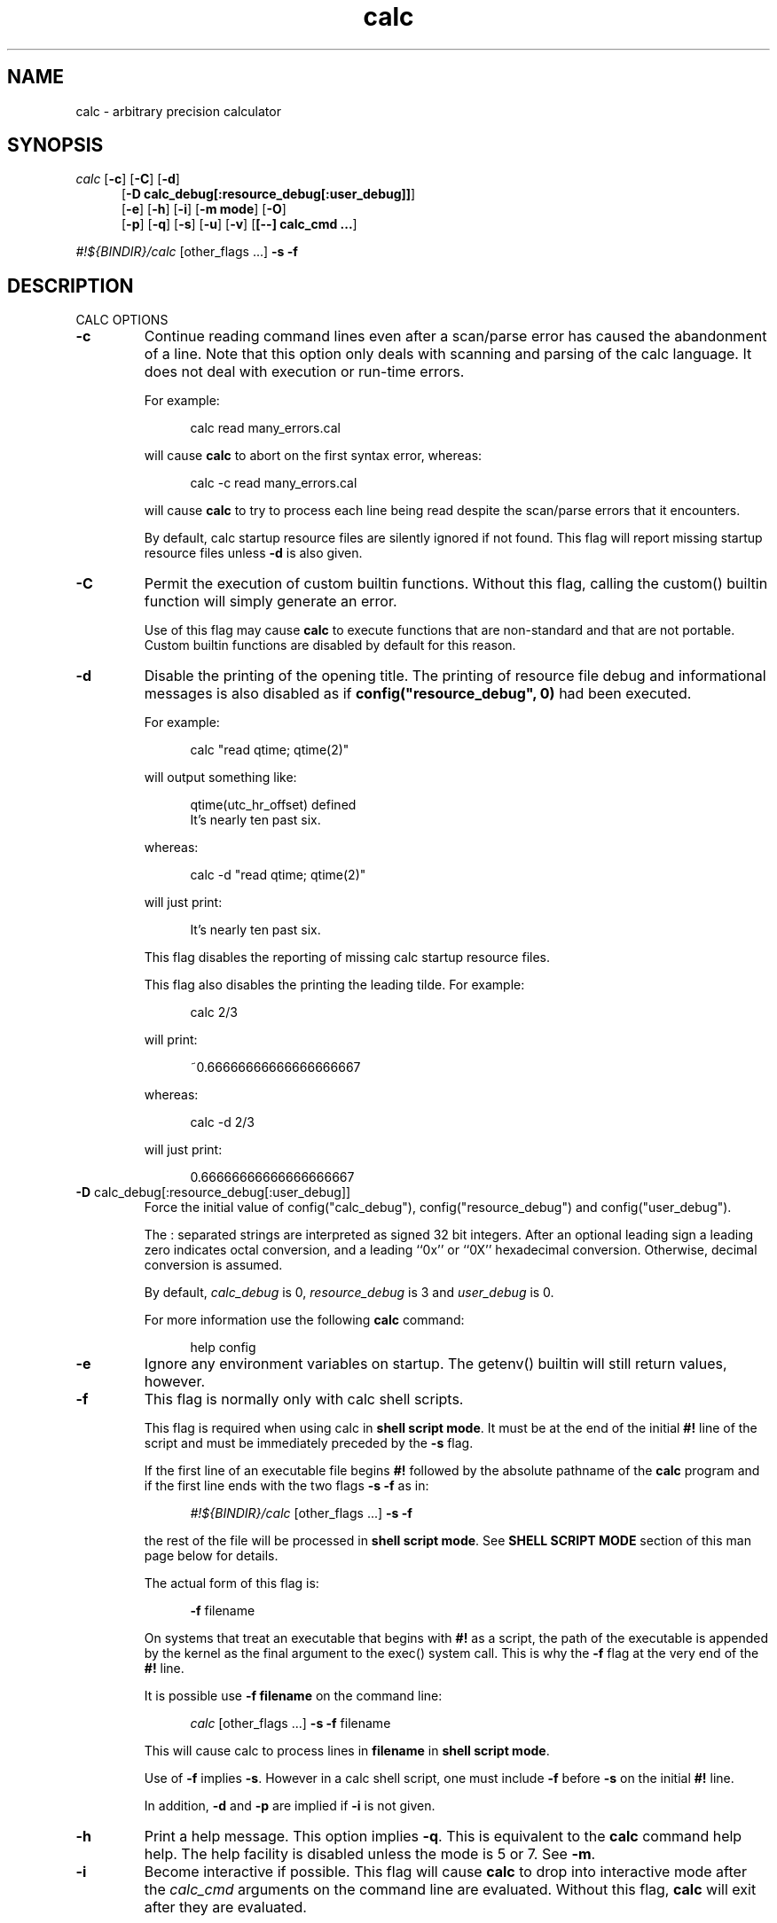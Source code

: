 .\"
.\" Copyright (C) 1999-2007,2014,2018,2021	Landon Curt Noll
.\"
.\" Calc is open software; you can redistribute it and/or modify it under
.\" the terms of the version 2.1 of the GNU Lesser General Public License
.\" as published by the Free Software Foundation.
.\"
.\" Calc is distributed in the hope that it will be useful, but WITHOUT
.\" ANY WARRANTY; without even the implied warranty of MERCHANTABILITY
.\" or FITNESS FOR A PARTICULAR PURPOSE.  See the GNU Lesser General
.\" Public License for more details.
.\"
.\" A copy of version 2.1 of the GNU Lesser General Public License is
.\" distributed with calc under the filename COPYING-LGPL.  You should have
.\" received a copy with calc; if not, write to Free Software Foundation, Inc.
.\" 51 Franklin Street, Fifth Floor, Boston, MA  02110-1301, USA.
.\"
.\" Under source code control:	    1991/07/23 05:48:26
.\" File existed as early as:	    1991
.\"
.\" chongo <was here> /\oo/\	http://www.isthe.com/chongo/
.\" Share and enjoy!  :-)	http://www.isthe.com/chongo/tech/comp/calc/
.\"
.\" calculator by David I. Bell
.\" man page by Landon Noll
.\"
.TH calc 1 "^..^" "Share and enjoy!  :-)"
.SH NAME
calc \- arbitrary precision calculator
.SH SYNOPSIS
\fIcalc\fP
.RB [ \-c ]
.RB [ \-C ]
.RB [ \-d ]
.br
.in +5n
.RB [ -D\ \&calc_debug[:resource_debug[:user_debug]] ]
.br
.RB [ \-e ]
.RB [ \-h ]
.RB [ \-i ]
.RB [ \-m\ \&mode ]
.RB [ \-O ]
.br
.RB [ \-p ]
.RB [ \-q ]
.RB [ \-s ]
.RB [ \-u ]
.RB [ \-v ]
.RB [ [\-\-]\ calc_cmd\ \&.\|.\|. ]
.in -5n
.sp
\fI#!${BINDIR}/calc\fP\ [other_flags\ \&...] \fB\-s\fP \fB\-f\fP
.SH DESCRIPTION
\&
.br
CALC OPTIONS
.PP

.TP
.B \-c
Continue reading command lines even after a scan/parse
error has caused the abandonment of a line.
Note that this option only deals with scanning and
parsing of the calc language.
It does not deal with execution or run-time errors.
.sp 1
For example:
.sp 1
.in +5n
.nf
calc read many_errors.cal
.fi
.in -5n
.sp 1
will cause
.B calc
to abort on the first syntax error, whereas:
.sp 1
.in +5n
.nf
calc -c read many_errors.cal
.fi
.in -5n
.sp 1
will
cause
.B calc
to try to process each line being read
despite the scan/parse errors that it encounters.
.sp 1
By default, calc startup resource files are silently
ignored if not found.
This flag will report missing
startup resource files unless
.B \-d
is also given.

.TP
.B \-C
Permit the execution of custom builtin functions.
Without
this flag, calling the custom() builtin function will
simply generate an error.
.sp 1
Use of this flag may cause
.B calc
to execute functions
that are non-standard and that are not portable.  Custom builtin
functions are disabled by default for this reason.

.TP
.B \-d
Disable the printing of the opening title.  The printing
of resource file debug and informational messages is also disabled
as if \fBconfig("resource_debug", 0)\fP had been executed.
.sp 1
For example:
.sp 1
.in +5n
calc "read qtime; qtime(2)"
.in -5n
.sp 1
will output something like:
.sp 1
.in +5n
.nf
qtime(utc_hr_offset) defined
It's nearly ten past six.
.fi
.in -5n
.sp 1
whereas:
.sp 1
.in +5n
.nf
calc -d "read qtime; qtime(2)"
.fi
.in -5n
.sp 1
will just print:
.sp 1
.in +5n
.nf
It's nearly ten past six.
.fi
.in -5n
.sp 1
This flag disables the reporting of missing calc
startup resource files.
.sp 1

This flag also disables the printing the leading tilde. For example:
.sp 1
.in +5n
.nf
calc 2/3
.fi
.in -5n
.sp 1
will print:
.sp 1
.in +5n
.nf
~0.66666666666666666667
.fi
.in -5n
.sp 1
.sp 1
whereas:
.sp 1
.in +5n
.nf
calc -d 2/3
.fi
.in -5n
.sp 1
will just print:
.sp 1
.in +5n
.nf
0.66666666666666666667
.fi
.in -5n
.sp 1

.TP
.BR -D " calc_debug[:resource_debug[:user_debug]]"
Force the initial value of config("calc_debug"),
config("resource_debug") and config("user_debug").
.sp 1
The : separated strings are interpreted as signed 32 bit integers.
After an optional leading sign a leading zero indicates octal
conversion, and a leading ``0x'' or ``0X'' hexadecimal
conversion.  Otherwise, decimal conversion is assumed.
.sp 1
By default,
.I calc_debug
is 0,
.I resource_debug
is 3 and
.I user_debug
is 0.
.sp 1
For more information use the following
.B calc
command:
.sp 1
.in +5n
.nf
help config
.fi
.in -5n

.TP
.B \-e
Ignore any environment variables on startup.
The getenv() builtin will still return values, however.

.TP
.B \-f
This flag is normally only with calc shell scripts.
.sp 1
This flag is required when using calc in
.BR "shell script mode" .
It must be at the end of the initial
.B #!
line of the script
and must be immediately preceded by the
.B \-s
flag.
.sp 1
If the first line of an executable file begins
.B #!
followed by the absolute pathname of the
.B calc
program and if the first line ends with the two flags
.B \-s
.B \-f
as in:
.sp 1
.in +5n
.nf
\fI#!${BINDIR}/calc\fP\ [other_flags\ \&...] \fB\-s\fP \fB\-f\fP
.fi
.in -5n
.sp 1
the rest of the file will be processed in
.BR "shell script mode" .
See
.B "SHELL SCRIPT MODE"
section of this man page
below for details.
.sp 1
The actual form of this flag is:
.sp 1
.in +5n
.B \-f
filename
.in -5n
.sp 1
On systems that treat an executable that begins with
.B #!
as a script, the path of the executable is appended by the kernel
as the final argument to the exec() system call.
This is why the
.B \-f
flag at the very end of the
.B #!
line.
.sp 1
It is possible use
.B \-f\ filename
on the command line:
.sp 1
.in +5n
.nf
\fIcalc\fP\ [other_flags\ \&...] \fB\-s\fP \fB\-f\fP filename
.fi
.in -5n
.sp 1
This will cause calc to process lines in
.B filename
in
.BR "shell script mode" .
.sp 1
Use of
.B \-f
implies
.BR \-s .
However in a calc shell script,
one must include
.B \-f
before
.B \-s
on the initial
.B #!
line.

.sp 1
In addition,
.B \-d
and
.B \-p
are implied if
.B \-i
is not given.

.TP
.B \-h
Print a help message.  This option implies
.BR \-q .
This
is equivalent to the
.B calc
command help help.
The help facility is disabled unless the mode is 5 or 7.
See
.BR \-m .

.TP
.B \-i
Become interactive if possible.
This flag will cause
.B calc
to drop into interactive mode after the
.I calc_cmd
arguments on the command line are evaluated.
Without this flag,
.B calc
will exit after they are evaluated.
.sp 1
For example:
.sp 1
.in +5n
.nf
calc 2+5
.fi
.in -5n
.sp 1
will print the value 7 and exit whereas:
.sp 1
.in +5n
.nf
calc -i 2+5
.fi
.in -5n
.sp 1
will print the value 7 and prompt the user for more
.B calc
commands.

.TP
.BR \-m " mode"
This flag sets the permission mode of
.BR calc .
It controls the ability for
.B calc
to open files and execute programs.
.I Mode
may be a number from 0 to 7.
.sp 1
The mode value is interpreted in a way similar to that
of the
.BR chmod (1)
octal mode:
.sp 1
.in +5n
.nf
0  do not open any file, do not execute progs
1  do not open any file
2  do not open files for reading, do not execute progs
3  do not open files for reading
4  do not open files for writing, do not execute progs
5  do not open files for writing
6  do not execute any program
7  allow everything (default mode)
.fi
.in -5n
.sp 1
If one wished to run
.B calc
from a privileged user, one might want to use
.BR \-m " 0"
in an effort to make
.B calc
somewhat more secure.
.sp 1
Mode bits for reading and writing apply only on an
open.
Files already open are not effected.
Thus if one wanted to use the
.BR \-m " 0"
in an effort to make
.B calc
somewhat more secure, but still wanted to read and write a specific
file, one might want to do in
.BR sh (1),
.BR ksh (1),
.BR bash (1)-like
shells:
.sp 1
.in +5n
.nf
calc -m 0 3<a.file
.fi
.in -5n
.sp 1
Files presented to
.B calc
in this way are opened in an
unknown mode.
.B Calc
will attempt to read or write them if directed.
.sp 1
If the mode disables opening of files for reading, then
the startup resource files are disabled as if
.B \-q
was given.
The reading of key bindings is also disabled
when the mode disables opening of files for reading.

.TP
.B \-O
Use the old classic defaults instead of the
default configuration.
This flag as the same effect
as executing \fBconfig("all", "oldcfg")\fP at startup time.
.sp 1
NOTE: Older versions of calc used
.B \-n
to setup a modified form of the default calc configuration.
The
.B \-n
flag currently does nothing.
Use of the
.B \-n
flag is now deprecated and may be used for
something else in the future.

.TP
.B \-p
Pipe processing is enabled by use of
.BR \-p .
For example:
.sp 1
.in +5n
.nf
calc -p "2^21701-1" | fizzbin
.fi
.in -5n
.sp 1
In pipe mode,
.B calc
does not prompt, does not print leading
tabs and does not print the initial header.
The
.B \-p
flag overrides
.BR \-i .

.TP
.B \-q
Disable the reading of the startup scripts.

.TP
.B \-s
By default, all
.I calc_cmd
args are evaluated and executed.
This flag will disable their evaluation and instead make
them available as strings for the argv() builtin function.

.TP
.B \-u
Disable buffering of stdin and stdout.

.TP
.B \-v
Print the
.B calc
version number and exit.

.TP
.B \-\-
The double dash indicates to calc that no more option follow.
Thus calc will ignore a later argument on the command line
even if it starts with a dash.
This is useful when entering negative values on the command line as in:
.sp 1
.in +5n
.nf
calc \-p \-\- \-1 - -7
.sp 1
.fi
.in -5n

.PP

\&
.br
CALC COMMAND LINE
.PP
With no
.I calc_cmd
arguments,
.B calc
operates interactively.
If one or more
arguments are given on the command line and
.B \-s
is NOT given, then
.B calc
will read and execute them and either attempt
to go interactive according as the
.B \-i
flag was present or absent.
.sp
If
.B \-s
is given,
.B calc
will not evaluate any
.I calc_cmd
arguments but instead make them available
as strings to the argv() builtin function.

Sufficiently simple commands with no no characters like
parentheses, brackets, semicolons, '*', which have special
interpretations in UNIX shells may be entered, possibly with
spaces, until the terminating newline.
For example:
.sp 1
.in +5n
.nf
calc 23 + 47
.fi
.in -5n
.sp 1
will print 70.
However, command lines will have problems:
.sp 1
.in +5n
.nf
calc 23 * 47
.sp 1
calc -23 + 47
.fi
.in -5n
.sp 1
The first example above fails because the shell interprets the '*'
as a file glob.
The second example fails because '\-23' is viewed as a calc option
(which it is not) and do calc objects to that it thinks of as an unknown option.
These cases can usually be made to work as expected by
enclosing the command between quotes:
.sp 1
.in +5n
.nf
calc '23 * 47'
.sp 1
calc "print sqrt(2), exp(1)"
.fi
.in -5n
.sp 1
or in parentheses and quotes to avoid leading \-'s as in:
.sp 1
.in +5n
.nf
calc '(-23 + 47)'
.fi
.in -5n
.sp 1
One may also use a double dash to denote that calc options have ended as in:
.sp 1
.in +5n
.nf
calc -- -23 + 47
.sp 1
calc -q -- -23 + 47
.fi
.in -5n
.sp 1
If '!' is to be used to indicate the factorial function, for
shells like
.BI csh (1)
for which '!' followed by a non-space character
is used for history substitution, it may be necessary to
include a space or use a backslash to escape the special
meaning of '!'.
For example, the command:
.sp 1
.in +5n
.nf
print 27!^2
.fi
.in -5n
.sp 1
may have to be replaced by:
.sp 1
.in +5n
.nf
print 27! ^2	or	print 27\!^2
.fi
.in -5n

Reading from standard input when calc is part of a pipe works
as long as the \-p flag is given to calc.  For example, this
will print chongo was here:
.sp 1
.in +5n
.nf
echo chongo was here | calc \-p 'print fgetline(files(0));'
.sp 1
.fi
.in -5n
.sp 1
while this does not:
.sp 1
.in +5n
.nf
echo chongo was here | calc 'print fgetline(files(0));'
.sp 1
.fi
.in -5n
.sp 1
nor will this print chongo was here:
.sp 1
.in +5n
.nf
echo chongo was here | calc \-i 'print fgetline(files(0));'
.sp 1
.fi
.in -5n
.sp 1
This is because without \-p, the interactive parser, in an effort
to parse interactive commands, flushes data on standard input.

.PP

\&
.br
CALC STARTUP FILES
.PP
Normally on startup,
if the environment variable
.B $CALCRC
is undefined and
.B calc
is invoked without the
.B \-q
flag, or if
.B $CALCRC
is defined and calc is invoked with
.BR \-e ,
.B calc
looks for a file "startup" in the calc resource directory
.B .calcrc
in the user's home directory, and
.B .calcinit in the current directory.
If one or more of these are found, they are read in succession as
.B calc
scripts and their commands executed.
When defined,
.B $CALCRC
is to contain a ':' separated list of names of files,
and if calc is then invoked without either the
.B \-q
or
.B \-e
flags, these files are read in succession and their commands executed.
No error condition is produced if a listed file is not found.
.sp
If the mode specified by
.B \-m
disables opening of files for reading, then the reading of startup
files is also disabled as if
.B \-q
was given.

\&
.br
CALC FILE SEARCH PATH
.PP
If the environment variable
.B $CALCPATH
is undefined, or if it
is defined and
.B calc
is invoked with the
.B \-e
flag, when a file name not beginning with
.BR / ,
.B ~
or
.BR ./ ,
is specified as in:
.sp 1
.in +5n
.nf
calc read myfile
.fi
.in -5n
.sp 1
.B calc
searches in succession:
.sp 1
.in +5n
.nf
\a./myfile
\a./myfile.cal
${LIBDIR}/myfile
${LIBDIR}/myfile.cal
${CUSTOMCALDIR}/myfile
${CUSTOMCALDIR}/myfile.cal
.fi
.in -5n
.sp 1
If the file is found, the
search stops and the commands in the file are executed.
It is an error if no readable file with the specified name is found.
An alternative search path can be specified by defining
.B $CALCPATH
in the same way as PATH is defined, as a ':' separated
list of directories, and then invoking
.B calc
without the
.B \-e
flag.
.PP
.B Calc
treats all open files, other than stdin, stdout and
stderr as files available for reading and writing.
One may
present
.B calc
with an already open file using
.BR sh (1),
.BR ksh (1),
.BR bash (1)-like
shells is to:
.sp 1
.in +5n
calc 3<open_file 4<open_file2
.in -5n
.sp 1
For more information use the following
.B calc
commands:
.sp 1
.in +5n
.nf
help help
help overview
help usage
help environment
help config
.fi
.in -5n
.sp 1
.PP

\&
.br
SHELL SCRIPT MODE
.PP
If the first line of an executable file begins
.B #!
followed by the absolute pathname of the
.B calc
program and the first line ends with the two flags
.B \-s
.B \-f
as in:
.sp 1
.in +5n
.nf
\fI#!${BINDIR}/calc\fP\ [other_flags\ \&...] \fB\-s\fP \fB\-f\fP
.fi
.in -5n
.sp 1
the rest of the file will be processed in
.BR "shell script mode" .
Note that
.B \-s
.B \-f
must at the end of the initial ``#!'' line.
Any other optional
.B "other_flags"
must come before
the
.B \-s
.BR \-f .
.sp 1
In
.B "shell script mode"
the contents of the file are read and
executed as if they were in a file being processed by a read
command, except that a "command" beginning with '#' followed by
whitespace and ending at the next newline is treated as a comment.
Any optional
.B "other_flags"
will be parsed first followed by
the later lines within the script itself.
.sp 1
In
.BR "shell script mode" ,
.B \-s
is always assumed.
In addition,
.B \-d
and
.B \-p
are automatically set if
.B \-i
is not given.
.sp 1
For example, if
the file
.BR /tmp/mersenne :
.sp 1
.in +5n
.nf
\fI#!${BINDIR}/calc\fP\ \&\fB\-q\fP \&\fB\-s\fP \fB\-f\fP

/* setup */
argc = argv();
program = argv(0);
stderr = files(2);

/* parse args */
if (argc != 2) {
    fprintf(stderr, "usage: %s exp\n", program);
    abort "must give one exponent arg";
}
exp = eval(argv(1));
if (!isint(exp) || exp < 0) {
    fprintf(stderr, "%s: exp must be non-negative integer\n", program);
    abort "must give one exponent arg";
}

/* print the mersenne number */
print "2^": exp : "-1 =", 2^exp-1;
.fi
.in -5n
.sp 1
is made an executable file by:
.sp 1
.in +5n
.nf
chmod +x /tmp/mersenne
.fi
.in -5n
.sp 1
then the command line:
.sp 1
.in +5n
.nf
/tmp/mersenne 127
.fi
.in -5n
.sp 1
will print:
.sp 1
.in +5n
.nf
2^127-1 = 170141183460469231731687303715884105727
.fi
.in -5n
.sp 1
Note that because
.B \-s
is required in
.B "shell script mode"
non-dashed args are made available as
strings via the
.BR argv ()
builtin function.
Therefore:
.sp 1
.in +5n
.nf
2^eval(argv(1))-1
.fi
.in -5n
.sp 1
will print the decimal value of 2^n-1
whereas
.sp 1
.in +5n
.nf
2^argv(1)-1
.fi
.in -5n
.sp 1
will not.
.PP

\&
.br
DATA TYPES
.PP
Fundamental builtin data types include integers, real numbers,
rational numbers, complex numbers and strings.
.PP
By use of an object, one may define an arbitrarily complex
data types.
One may define how such objects behave a wide range of
operations such as addition, subtraction,
multiplication, division, negation, squaring, modulus,
rounding, exponentiation, equality, comparison, printing
and so on.
.PP
For more information use the following
.B calc
commands:
.PP
.in 1.0i
help types
.br
help obj
.br
show objfuncs
.in -1.0i
.PP

\&
.br
VARIABLES
.PP
Variables in \fIcalc\fP are typeless.
In other words, the fundamental type of a variable is determined by its content.
Before a variable is assigned a value it has the value of zero.
.PP
The scope of a variable may be global, local to a file, or local to a
procedure.
Values may be grouped together in a matrix, or into a
a list that permits stack and queue style operations.
.PP
For more information use the following
.B calc
commands:
.PP
.in 1.0i
help variable
.br
help mat
.br
help list
.br
show globals
.in -1.0i
.PP

\&
.br
INPUT/OUTPUT
.PP
A leading ``0x'' implies a hexadecimal value,
a leading ``0b'' implies a binary value,
and a ``0'' followed by a digit implies an octal value.
Complex numbers are indicated by a trailing ``i'' such as in ``3+4i''.
Strings may be delimited by either a pair of single or double quotes.
By default, \fIcalc\fP prints values as if they were floating point numbers.
One may change the default to print values in a number of modes
including fractions, integers and exponentials.
.PP
A number of stdio-like file I/O operations are provided.
One may open, read, write, seek and close files.
Filenames are subject to ``\~'' expansion to home directories
in a way similar to that of the Korn or C-Shell.
.PP
For example:
.PP
.in 1.0i
~/.calcrc
.br
~chongo/lib/fft_multiply.cal
.in -1.0i
.PP
For more information use the following
.B calc
command:
.PP
.in 1.0i
help file
.in -1.0i
.PP

\&
.br
CALC LANGUAGE
.PP
The \fIcalc\fP language is a C-like language.
The language includes commands such as variable declarations,
expressions, tests, labels, loops, file operations, function calls.
These commands are very similar to their counterparts in C.
.PP
The language also include a number of commands particular
to \fIcalc\fP itself.
These include commands such as function definition, help,
reading in resource files, dump files to a file, error notification,
configuration control and status.
.PP
For more information use the following
.B calc
command:
.PP
.in 1.0i
help command
.br
help statement
.br
help expression
.br
help operator
.br
help config
.in -1.0i
.PP
.SH FILES
\&
.br
.PD 0
.TP 5
${BINDIR}/calc
calc binary
.sp 1
.TP 5
${SCRIPTDIR}/*
calc shell scripts
.sp 1
.TP 5
${LIBDIR}/*.cal
calc standard resource files
.sp 1
.TP 5
${LIBDIR}/help/*
help files
.sp 1
.TP 5
${LIBDIR}/bindings
non-GNU-readline command line editor bindings
.sp 1
.TP 5
${CALC_INCDIR}/*.h
include files for C interface use
.sp 1
.TP 5
${LIBDIR}/libcalc.a
calc binary link library
.sp 1
.TP 5
${LIBDIR}/libcustcalc.a
custom binary link library
.sp 1
.TP 5
${CUSTOMCALDIR}/*.cal
custom resource files
.sp 1
.TP 5
${CUSTOMHELPDIR}/*
custom help files
.sp 1
.SH ENVIRONMENT
\&
.br
.PD 0
.TP 5
CALCPATH
A :-separated list of directories used to search for calc
resource filenames that do not begin with /, ./ or ~.
.br
.sp
Default value: ${CALCPATH}
.br
.sp
.TP 5
CALCRC
On startup (unless \-h or \-q was given on the command
line),
.B calc
searches for files along this :-separated
environment variable.
.br
.sp
Default value: ${CALCRC}
.br
.sp
.TP 5
CALCBINDINGS
On startup (unless \fI\-h\fP or \fI\-q\fP was given on the command
line, or \fI\-m\fP disallows opening files for reading),
.B calc
reads
key bindings from the filename specified
by this environment variable.
The key binding file is searched for along the $CALCPATH list
of directories.
.sp
Default value: binding
.sp
This variable is not used if calc was compiled with GNU-readline support.
In that case, the standard readline mechanisms (see readline(3)) are used.
.sp
.TP 5
CALCHISTFILE
Location of the calc history file.
.sp
Default value: ~/.calc_history
.sp
This variable is not used if calc was compiled with GNU-readline support.
.sp
.TP 5
CALCHELP
Location of the calc help directory.
.sp
Default value: ${HELPDIR}
.sp
.TP 5
CALCCUSTOMHELP
Location of the calc custom help directory.
.sp
Default value: ${CUSTOMHELPDIR}
.sp
.SH CREDIT
\&
.br
The main chunk of
.B calc
was written by David I. Bell.
.sp
The
.B calc
primary mirror, and calc bug report
processing is performed by Landon Curt Noll.
.sp
Landon Curt Noll maintains the master reference source, performs
release control functions as well as other calc maintenance functions.
.sp
Thanks for suggestions and encouragement from Peter Miller,
Neil Justusson, and Landon Noll.
.sp
Thanks to Stephen Rothwell for writing the original version of
hist.c which is used to do the command line editing.
.sp
Thanks to Ernest W. Bowen for supplying many improvements in
accuracy and generality for some numeric functions.  Much of
this was in terms of actual code which I gratefully accepted.
Ernest also supplied the original text for many of the help files.
.sp
Portions of this program are derived from an earlier set of
public domain arbitrarily precision routines which was posted
to the net around 1984.
By now, there is almost no recognizable
code left from that original source.
.sp
.SH "COPYING / CALC GNU LESSER GENERAL PUBLIC LICENSE"
\&
.sp
Calc is open software, and is
covered under version 2.1 of the GNU Lesser General Public License.
You are
welcome to change it and/or distribute copies of it under certain
conditions.
The calc commands:
.sp
.in +0.5i
.nf
help copyright
help copying
help copying-lgpl
.fi
.in -0.5i
.sp
should display the contents of the COPYING and COPYING-LGPL files.
Those files contain information about the calc's GNU Lesser General
Public License, and in particular the conditions under which you
are allowed to change it and/or distribute copies of it.
.sp
You should have received a copy of the version 2.1 of the GNU Lesser General
Public License.
If you do not have these files, write to:
.sp
.in +0.5i
.nf
Free Software Foundation, Inc.
51 Franklin Street
Fifth Floor
Boston, MA  02110-1301
USA
.fi
.in -0.5i
.sp
Calc is copyrighted in several different ways.
These ways include:
.sp
.in +0.5i
.nf
Copyright (C) year  David I. Bell
Copyright (C) year  David I. Bell and Landon Curt Noll
Copyright (C) year  David I. Bell and Ernest Bowen
Copyright (C) year  David I. Bell, Landon Curt Noll and Ernest Bowen
Copyright (C) year  Landon Curt Noll
Copyright (C) year  Ernest Bowen and Landon Curt Noll
Copyright (C) year  Ernest Bowen
.fi
.in -0.5i
.sp
This man page is:
.sp
.in +0.5i
.nf
Copyright (C) 1999-2021  Landon Curt Noll
.fi
.in -0.5i
.sp
and is covered under version 2.1 GNU Lesser General
Public License.
.sp
.SH "CALC QUESTIONS"
\&
.br
If you have a simple general question about calc, send Email to:
.sp
.in +0.5i
calc-quest-mail at asthe dot com
.sp
NOTE: Remove spaces and replace 'at' with @, and 'dot' with .
.in -0.5i
.sp
.in +0.5i
NOTE: Yes, the Email address uses 'asthe',
while the web site uses 'isthe'.
.in -0.5i
.sp
.B PLEASE
put following the
.B SPECIAL PHRASE
somewhere in your Email Subject line:
.sp
.in +0.5i
.B calc question
.in -0.5i
.sp
You may add additional words to your subject line.
.sp
.B IMPORTANT:
If your Email doesn't contain the above phrase,
then we
.B WILL NOT SEE
your Email.
.sp
.B PLEASE BE SURE
you have that
.B SPECIAL PHRASE
somewhere in the subject line!
.sp
.B Suggestion:
.sp
.in +0.5i
From time to time, the Email address and Subject
.B SPECIAL PHRASE
may change so verify you have the current info by visiting:
.sp
.in +0.5i
.nf
http://www.isthe.com/chongo/tech/comp/calc/calc-question.html
.fi
.in -0.5i
.in -0.5i
.sp
Please limit your questions to general questions about calc.
We cannot go into great detail in our answers,
nor can we do your homework, nor can
we do much more than answer short general questions about calc.
.sp
Please be patient as we cannot always respond to Email messages quickly.
.sp
.SH "BUG REPORTS / BUG FIXES"
\&
.br
.sp
Send bug reports and bug fixes to:
.sp
.in +0.5i
.nf
calc-bugrept at asthe dot com
.fi
.sp
NOTE: Remove spaces and replace 'at' with @, 'dot' with .
.sp
NOTE: Yes, the Email address uses 'asthe',
while the web site uses 'isthe'.
.in -0.5i
.sp
You
.B MUST
use following
.B SPECIAL PHRASE
in your Email Subject line:
.sp
.in +0.5i
.B calc bug report
.in -0.5i
.sp
You may add additional words to your subject line.
.sp
.B Suggestion:
.sp
.in +0.5i
From time to time, the Email address and Subject
.B SPECIAL PHRASE
may change so verify you have the current info by visiting:
.sp
.in +0.5i
.nf
http://www.isthe.com/chongo/tech/comp/calc/calc-bugrept.html
.fi
.in -0.5i
.in -0.5i
.sp
.B IMPORTANT:
If your Email doesn't contain the above phrase,
then we
.B WILL NOT SEE
your Email.
.sp
.B PLEASE BE SURE
you have that
.B SPECIAL PHRASE
somewhere in the subject line!
.sp
See the
.I BUGS
source file or use the
.I calc
command:
.sp
.in +0.5i
.nf
help bugs
.fi
.in -0.5i
.sp
for more information about bug reporting.
.sp
Please be patient as we cannot always respond to Email messages quickly.
.sp
.SH "CONTRIBUTING CODE TO CALC"
\&
.br
.sp
.I Calc
is open source.
Contributions of code are welcome.
.sp
We welcome and encourage you to send us:
.sp
.sp
.in +0.5i
.nf
* calc resource files (cal/*.cal)
* calc shell scripts (cscript/*.calc)
* builtin functions that you have modified or written, i.e.:
  assocfunc.c comfunc.c func.c func.h
  listfunc.c matfunc.c qfunc.c zfunc.c
* custom functions that you have modified or written (custom/*)
* help files modified or written (help/*)
* brief description of you added, fixed, improved in CHANGES
* regression test cases (cal/regress.cal)
* Makefile improvements (Makefile, */Makefile)
* other source code modifications (*.c, *.h)
* etc. (* */* :) )
.fi
.in -0.5i
.sp
If you add functionality to calc, please be sure to modify/patch/add
Makefiles, help files, cal/regress.cal test code as well.
Regression test cases are vital to maintaining calc's level
of correctness and helps us avoid code bug regression.
.sp
In order to consider integrating your code, we need:
.sp
.nf
.in +0.5i
* calc version you are working with (please try use the latest version)
* new help files or help file patches, if applicable (documentation)
* proposed text for the CHANGES file (brief description of what it does)
* regress.cal test patch as needed
* your source code and/or source code changes (:-))
.in -0.5i
.fi
.sp
The best way to send us new code, if your changes are small, is
via a patch (diff -c from the latest alpha code to your code).
If your change is large, you should send entire files (either
as a diff -c /dev/null your-file patch, or as a uuencoded and
gziped (or compressed) tar file).
.sp
Please try to generate a patch against the most recent
version of calc, and if you use GitHub, the top of the
master branch:
sp
.nf
.in +0.5i
https://github.com/lcn2/calc
.in -0.5i
.fi
.sp
.sp
The best way contribute to calc bug is to generate calc
GitHub pull request:
.sp
.nf
.in +0.5i
https://github.com/lcn2/calc/pulls
.in -0.5i
.fi
.sp
Your code needs to be contributed under either the 2.1 of the
.B GNU Lesser General Public License (LGPL 2.1)
or be in the public domain.
.sp
If you do not want to use calc GitHub, then send EMail to:
.sp
.in +0.5i
.nf
calc-contrib at asthe dot com
.fi
.sp
NOTE: Remove spaces and replace 'at' with @, 'dot' with .
.sp
NOTE: Yes, the Email address uses 'asthe',
while the web site uses 'isthe'.
.in -0.5i
.sp
You
.B MUST
use following
.B SPECIAL PHRASE
in your Email Subject line:
.sp
.in +0.5i
.B calc contribution
.in -0.5i
.sp
You may add additional words to your subject line.
.sp
.B Suggestion:
.sp
.in +0.5i
From time to time, the Email address and Subject
.B SPECIAL PHRASE
may change so verify you have the current info by visiting:
.sp
.in +0.5i
.nf
http://www.isthe.com/chongo/tech/comp/calc/calc-contrib.html
.fi
.in -0.5i
.in -0.5i
.sp
.B IMPORTANT:
If your Email doesn't contain the above phrase,
then we
.B WILL NOT SEE
your Email.
.sp
.B PLEASE BE SURE
you have that
.B SPECIAL PHRASE
somewhere in the subject line!
.sp
Please be patient as we cannot always respond to Email messages quickly.
.sp
.SH "CALC WEB SITE"
\&
.br
Landon Noll maintains the
.B calc
web site is located at:
.sp
.in +0.5i
www.isthe.com/chongo/tech/comp/calc/
.in -0.5i
.sp
Share and Enjoy! :\-)
